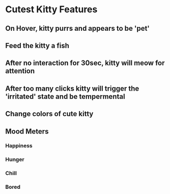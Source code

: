 * Cutest Kitty Features
** On Hover, kitty purrs and appears to be 'pet'
** Feed the kitty a fish
** After no interaction for 30sec, kitty will meow for attention
** After too many clicks kitty will trigger the 'irritated' state and be tempermental
** Change colors of cute kitty
** Mood Meters
*** Happiness
*** Hunger
*** Chill
*** Bored
